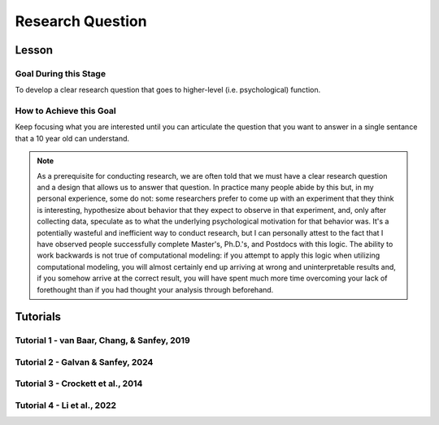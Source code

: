 Research Question
***********

Lesson
================

.. article-info::
    :avatar: UCLA_Suit.jpg
    :avatar-link: https://www.decisionneurosciencelab.com/elijahgalvan
    :author: Elijah Galvan
    :date: September 1, 2023
    :read-time: 3 min read
    :class-container: sd-p-2 sd-outline-muted sd-rounded-1

Goal During this Stage
---------------

To develop a clear research question that goes to higher-level (i.e. psychological) function.  

How to Achieve this Goal
--------------

Keep focusing what you are interested until you can articulate the question that you want to answer in a single sentance that a 10 year old can understand.

.. Note::

    As a prerequisite for conducting research, we are often told that we must have a clear research question and a design that allows us to answer that question. 
    In practice many people abide by this but, in my personal experience, some do not: some researchers prefer to come up with an experiment that they think is interesting, hypothesize about behavior that they expect to observe in that experiment, and, only after collecting data, speculate as to what the underlying psychological motivation for that behavior was. 
    It's a potentially wasteful and inefficient way to conduct research, but I can personally attest to the fact that I have observed people successfully complete Master's, Ph.D.'s, and Postdocs with this logic. 
    The ability to work backwards is not true of computational modeling: if you attempt to apply this logic when utilizing computational modeling, you will almost certainly end up arriving at wrong and uninterpretable results and, if you somehow arrive at the correct result, you will have spent much more time overcoming your lack of forethought than if you had thought your analysis through beforehand.

Tutorials
================

Tutorial 1 - van Baar, Chang, & Sanfey, 2019
-------------------

.. dropdown:: Create a Research Question

    In the context of the 1-shot Trust Game, around 90% of Trustees reciprocate the trust placed in them by the Investor even though there is nothing stopping the Trustee from giving nothing back. 
    What we want to know is why that is.

    Thus, our goal is answer the following question:

    **What motivates people to reciprocate trust in single-shot interactions?**

Tutorial 2 - Galvan & Sanfey, 2024
-------------------

.. dropdown:: Create a Research Question

    In society, attitudes towards redistribution (taking from the rich and giving to the poor) vary and the relationship between benefit from redistribution and support for it are not consistent. 
    We want to know why that is.

    Thus, our goal is to answer the following question:

    **In scenarios where resources are allocated unequally, what motivates people's decisions to either redistribute or not?**

Tutorial 3 - Crockett et al., 2014
-------------------

.. dropdown:: Create a Research Question

    We often have to make decisions wherein we can experience more discomfort, or harm, for greater rewards or, alternatively, less harm for less rewards. 
    But how does this harm-payout tradeoff change when we have to make decisions to harm others for our own benefit? 
    We want to know why.

    Thus, our goal is to answer the following question:

    **Are people more harm-averse when they are personally harmed or when someone else is?**
    
Tutorial 4 - Li et al., 2022
-------------------

.. dropdown:: Create a Research Question

    